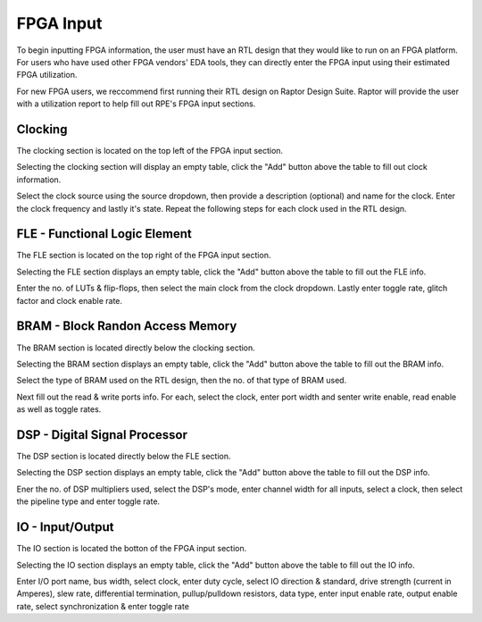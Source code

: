 =============
FPGA Input
=============


To begin inputting FPGA information, the user must have an RTL design that they would like to run on an FPGA platform. For users who have used other FPGA vendors' EDA tools, they can directly enter the FPGA input using their estimated FPGA utilization. 

For new FPGA users, we reccommend first running their RTL design on Raptor Design Suite. Raptor will provide the user with a utilization report to help fill out RPE's FPGA input sections.

Clocking
#########

The clocking section is located on the top left of the FPGA input section.

.. image:: figures/FPGA-figures-clocking-clocking_selected.JPG

Selecting the clocking section will display an empty table, click the "Add" button above the table to fill out clock information.

.. image:: figures/FPGA-figures-clocking-input_clock_info.JPG

Select the clock source using the source dropdown, then provide a description (optional) and name for the clock. Enter the clock frequency and lastly it's state. Repeat the following steps for each clock used in the RTL design.

FLE - Functional Logic Element 
###############################

The FLE section is located on the top right of the FPGA input section.

.. image:: figures/FPGA-figures-FLE-FLE_selected.JPG

Selecting the FLE section displays an empty table, click the "Add" button above the table to fill out the FLE info.

.. image:: figures/FPGA-figures-FLE-input_FLE_info.JPG

Enter the no. of LUTs & flip-flops, then select the main clock from the clock dropdown. Lastly enter toggle rate, glitch factor and clock enable rate. 

BRAM - Block Randon Access Memory 
##################################

The BRAM section is located directly below the clocking section.

.. image:: figures/FPGA-figures-BRAM-BRAM_selected.JPG

Selecting the BRAM section displays an empty table, click the "Add" button above the table to fill out the BRAM info.

.. image:: figures/FPGA-figures-BRAM-input_BRAM_info.JPG

.. image:: figures/FPGA-figures-BRAM-input_BRAM_ports_info.JPG

Select the type of BRAM used on the RTL design, then the no. of that type of BRAM used. 

Next fill out the read & write ports info. For each, select the clock, enter port width and senter write enable, read enable as well as toggle rates.

DSP - Digital Signal Processor
###############################

The DSP section is located directly below the FLE section.

.. image:: figures/FPGA-figures-DSP-DSP_selected.JPG

Selecting the DSP section displays an empty table, click the "Add" button above the table to fill out the DSP info.

.. image:: figures/FPGA-figures-DSP-input_DSP_info.JPG

Ener the no. of DSP multipliers used, select the DSP's mode, enter channel width for all inputs, select a clock, then select the pipeline type and enter toggle rate.

IO - Input/Output
##################

The IO section is located the botton of the FPGA input section.

.. image:: figures/FPGA-figures-IO-IO_selected.JPG

Selecting the IO section displays an empty table, click the "Add" button above the table to fill out the IO info.

.. image:: figures/FPGA-figures-IO-input_IO_info1.JPG

.. image:: figures/FPGA-figures-IO-input_IO_info2.JPG

Enter I/O port name, bus width, select clock, enter duty cycle, select IO direction & standard, drive strength (current in Amperes), slew rate, differential termination, pullup/pulldown resistors, data type, enter input enable rate, output enable rate, select synchronization & enter toggle rate

